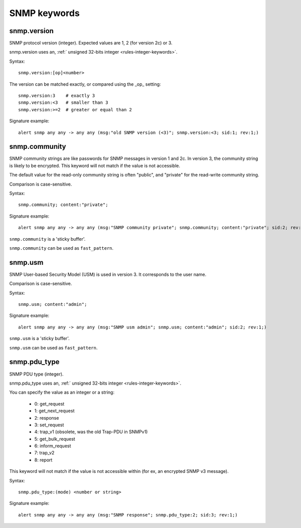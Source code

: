 SNMP keywords
=============

snmp.version
------------

SNMP protocol version (integer). Expected values are 1, 2 (for version 2c) or 3.

snmp.version uses an, :ref:` unsigned 32-bits integer <rules-integer-keywords>`.

Syntax::

 snmp.version:[op]<number>

The version can be matched exactly, or compared using the _op_ setting::

 snmp.version:3    # exactly 3
 snmp.version:<3   # smaller than 3
 snmp.version:>=2  # greater or equal than 2

Signature example::

 alert snmp any any -> any any (msg:"old SNMP version (<3)"; snmp.version:<3; sid:1; rev:1;)

snmp.community
--------------

SNMP community strings are like passwords for SNMP messages in version 1 and 2c.
In version 3, the community string is likely to be encrypted. This keyword will not
match if the value is not accessible.

The default value for the read-only community string is often "public", and
"private" for the read-write community string.

Comparison is case-sensitive.

Syntax::

 snmp.community; content:"private";

Signature example::

 alert snmp any any -> any any (msg:"SNMP community private"; snmp.community; content:"private"; sid:2; rev:1;)

``snmp.community`` is a 'sticky buffer'.

``snmp.community`` can be used as ``fast_pattern``.

snmp.usm
--------

SNMP User-based Security Model (USM) is used in version 3.
It corresponds to the user name.

Comparison is case-sensitive.

Syntax::

 snmp.usm; content:"admin";

Signature example::

 alert snmp any any -> any any (msg:"SNMP usm admin"; snmp.usm; content:"admin"; sid:2; rev:1;)

``snmp.usm`` is a 'sticky buffer'.

``snmp.usm`` can be used as ``fast_pattern``.

snmp.pdu_type
-------------

SNMP PDU type (integer).

snmp.pdu_type uses an, :ref:` unsigned 32-bits integer <rules-integer-keywords>`.

You can specify the value as an integer or a string:

 - 0: get_request
 - 1: get_next_request
 - 2: response
 - 3: set_request
 - 4: trap_v1 (obsolete, was the old Trap-PDU in SNMPv1)
 - 5: get_bulk_request
 - 6: inform_request
 - 7: trap_v2
 - 8: report

This keyword will not match if the value is not accessible within (for ex, an encrypted
SNMP v3 message).


Syntax::

 snmp.pdu_type:(mode) <number or string>

Signature example::

 alert snmp any any -> any any (msg:"SNMP response"; snmp.pdu_type:2; sid:3; rev:1;)

